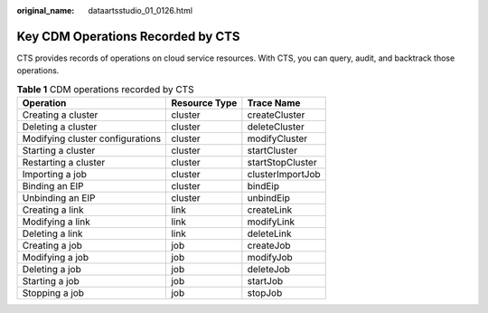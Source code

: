 :original_name: dataartsstudio_01_0126.html

.. _dataartsstudio_01_0126:

Key CDM Operations Recorded by CTS
==================================

CTS provides records of operations on cloud service resources. With CTS, you can query, audit, and backtrack those operations.

.. table:: **Table 1** CDM operations recorded by CTS

   ================================ ============= ================
   Operation                        Resource Type Trace Name
   ================================ ============= ================
   Creating a cluster               cluster       createCluster
   Deleting a cluster               cluster       deleteCluster
   Modifying cluster configurations cluster       modifyCluster
   Starting a cluster               cluster       startCluster
   Restarting a cluster             cluster       startStopCluster
   Importing a job                  cluster       clusterImportJob
   Binding an EIP                   cluster       bindEip
   Unbinding an EIP                 cluster       unbindEip
   Creating a link                  link          createLink
   Modifying a link                 link          modifyLink
   Deleting a link                  link          deleteLink
   Creating a job                   job           createJob
   Modifying a job                  job           modifyJob
   Deleting a job                   job           deleteJob
   Starting a job                   job           startJob
   Stopping a job                   job           stopJob
   ================================ ============= ================
